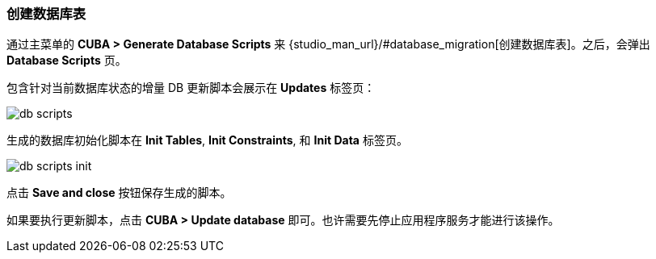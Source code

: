 :sourcesdir: ../../../source

[[qs_create_db_tables]]
=== 创建数据库表

通过主菜单的 *CUBA > Generate Database Scripts* 来 {studio_man_url}/#database_migration[创建数据库表]。之后，会弹出 *Database Scripts* 页。

包含针对当前数据库状态的增量 DB 更新脚本会展示在 *Updates* 标签页：

image::quick_start/db_scripts.png[align="center"]

生成的数据库初始化脚本在 *Init Tables*, *Init Constraints*, 和 *Init Data* 标签页。

image::quick_start/db_scripts_init.png[align="center"]

点击 *Save and close* 按钮保存生成的脚本。

如果要执行更新脚本，点击 *CUBA > Update database* 即可。也许需要先停止应用程序服务才能进行该操作。
